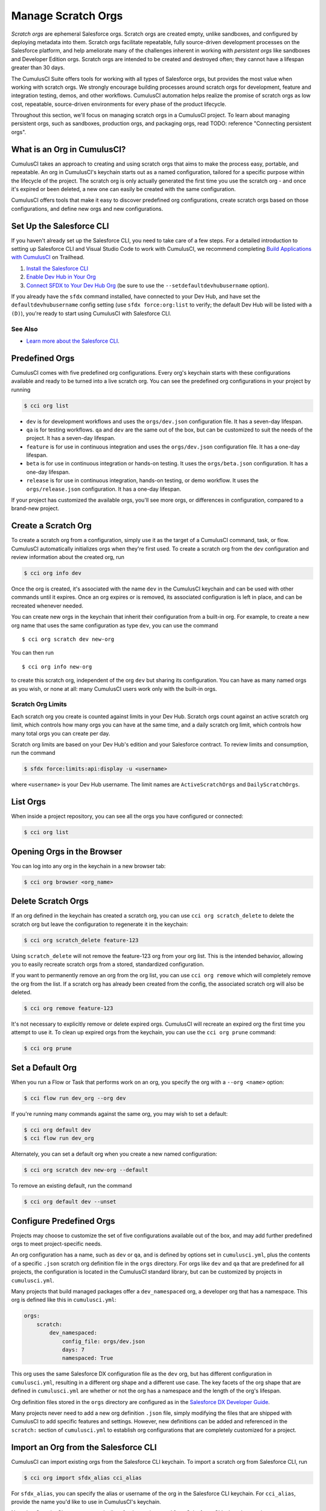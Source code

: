 Manage Scratch Orgs
===================

*Scratch orgs* are ephemeral Salesforce orgs. Scratch orgs are created empty, unlike sandboxes, and configured by deploying metadata into them. Scratch orgs facilitate repeatable, fully source-driven development processes on the Salesforce platform, and help ameliorate many of the challenges inherent in working with *persistent orgs* like sandboxes and Developer Edition orgs. Scratch orgs are intended to be created and destroyed often; they cannot have a lifespan greater than 30 days.

The CumulusCI Suite offers tools for working with all types of Salesforce orgs, but provides the most value when working with scratch orgs. We strongly encourage building processes around scratch orgs for development, feature and integration testing, demos, and other workflows. CumulusCI automation helps realize the promise of scratch orgs as low cost, repeatable, source-driven environments for every phase of the product lifecycle.

Throughout this section, we'll focus on managing scratch orgs in a CumulusCI project. To learn about managing persistent orgs, such as sandboxes, production orgs, and packaging orgs, read TODO: reference "Connecting persistent orgs".

What is an Org in CumulusCI?
----------------------------

CumulusCI takes an approach to creating and using scratch orgs that aims to make the process easy, portable, and repeatable. An org in CumulusCI's keychain starts out as a named configuration, tailored for a specific purpose within the lifecycle of the project. The scratch org is only actually generated the first time you use the scratch org - and once it's expired or been deleted, a new one can easily be created with the same configuration.

CumulusCI offers tools that make it easy to discover predefined org configurations, create scratch orgs based on those configurations, and define new orgs and new configurations.

Set Up the Salesforce CLI
-------------------------

If you haven't already set up the Salesforce CLI, you need to take care of a few steps. For a detailed introduction to setting up Salesforce CLI and Visual Studio Code to work with CumulusCI, we recommend completing `Build Applications with CumulusCI <https://trailhead.salesforce.com/en/content/learn/trails/build-applications-with-cumulusci>`_ on Trailhead.

1. `Install the Salesforce CLI <https://developer.salesforce.com/docs/atlas.en-us.sfdx_setup.meta/sfdx_setup/sfdx_setup_install_cli.htm>`_
2. `Enable Dev Hub in Your Org <https://developer.salesforce.com/docs/atlas.en-us.sfdx_setup.meta/sfdx_setup/sfdx_setup_enable_devhub.htm>`_
3. `Connect SFDX to Your Dev Hub Org <https://developer.salesforce.com/docs/atlas.en-us.sfdx_dev.meta/sfdx_dev/sfdx_dev_auth_web_flow.htm>`_ (be sure to use the ``--setdefaultdevhubusername`` option).

If you already have the ``sfdx`` command installed, have connected to your Dev Hub, and have set the ``defaultdevhubusername`` config setting (use ``sfdx force:org:list`` to verify; the default Dev Hub will be listed with a ``(D)``), you're ready to start using CumulusCI with Salesforce CLI.

See Also
^^^^^^^^

* `Learn more about the Salesforce CLI <https://developer.salesforce.com/platform/dx>`_.

Predefined Orgs
---------------

CumulusCI comes with five predefined org configurations. Every org's keychain starts with these configurations available and ready to be turned into a live scratch org. You can see the predefined org configurations in your project by running

.. code-block:: console

    $ cci org list

* ``dev`` is for development workflows and uses the ``orgs/dev.json`` configuration file. It has a seven-day lifespan.
* ``qa`` is for testing workflows. ``qa`` and ``dev`` are the same out of the box, but can be customized to suit the needs of the project. It has a seven-day lifespan.
* ``feature`` is for use in continuous integration and uses the ``orgs/dev.json`` configuration file. It has a one-day lifespan.
* ``beta`` is for use in continuous integration or hands-on testing. It uses the ``orgs/beta.json`` configuration. It has a one-day lifespan.
* ``release`` is for use in continuous integration, hands-on testing, or demo workflow. It uses the ``orgs/release.json`` configuration. It has a one-day lifespan.

If your project has customized the available orgs, you'll see more orgs, or differences in configuration, compared to a brand-new project.

Create a Scratch Org
--------------------

To create a scratch org from a configuration, simply use it as the target of a CumulusCI command, task, or flow. CumulusCI automatically initializes orgs when they're first used. To create a scratch org from the ``dev`` configuration and review information about the created org, run

.. code-block:: console

    $ cci org info dev

Once the org is created, it's associated with the name ``dev`` in the CumulusCI keychain and can be used with other commands until it expires. Once an org expires or is removed, its associated configuration is left in place, and can be recreated whenever needed.

You can create new orgs in the keychain that inherit their configuration from a built-in org. For example, to create a new org name that uses the same configuration as type ``dev``, you can use the command ::

    $ cci org scratch dev new-org

You can then run ::

    $ cci org info new-org

to create this scratch org, independent of the org ``dev`` but sharing its configuration. You can have as many named orgs as you wish, or none at all: many CumulusCI users work only with the built-in orgs.

Scratch Org Limits
^^^^^^^^^^^^^^^^^^

Each scratch org you create is counted against limits in your Dev Hub. Scratch orgs count against an active scratch org limit, which controls how many orgs you can have at the same time, and a daily scratch org limit, which controls how many total orgs you can create per day.

Scratch org limits are based on your Dev Hub's edition and your Salesforce contract. To review limits and consumption, run the command

.. code-block:: console

    $ sfdx force:limits:api:display -u <username>

where  ``<username>`` is your Dev Hub username. The limit names are ``ActiveScratchOrgs`` and ``DailyScratchOrgs``.

List Orgs
---------

When inside a project repository, you can see all the orgs you have configured or connected:

.. code-block:: console

    $ cci org list


Opening Orgs in the Browser
---------------------------

You can log into any org in the keychain in a new browser tab:

.. code-block:: console

    $ cci org browser <org_name>

Delete Scratch Orgs
-------------------

If an org defined in the keychain has created a scratch org, you can use ``cci org scratch_delete`` to delete the scratch org but leave the configuration to regenerate it in the keychain:

.. code-block:: console

    $ cci org scratch_delete feature-123

Using ``scratch_delete`` will not remove the feature-123 org from your org list.  This is the intended behavior, allowing you to easily recreate scratch orgs from a stored, standardized configuration.

If you want to permanently remove an org from the org list, you can use ``cci org remove`` which will completely remove the org from the list.  If a scratch org has already been created from the config, the associated scratch org will also be deleted.

.. code-block:: console

    $ cci org remove feature-123

It's not necessary to explicitly remove or delete expired orgs. CumulusCI will recreate an expired org the first time you attempt to use it. To clean up expired orgs from the keychain, you can use the ``cci org prune`` command:

.. code-block:: console

    $ cci org prune

Set a Default Org
-----------------

When you run a Flow or Task that performs work on an org, you specify the org with a ``--org <name>`` option:

.. code-block:: console

    $ cci flow run dev_org --org dev

If you're running many commands against the same org, you may wish to set a default:

.. code-block:: console

    $ cci org default dev
    $ cci flow run dev_org

Alternately, you can set a default org when you create a new named configuration:

.. code-block:: console

    $ cci org scratch dev new-org --default

To remove an existing default, run the command

.. code-block:: console

    $ cci org default dev --unset

Configure Predefined Orgs
-------------------------

Projects may choose to customize the set of five configurations available out of the box, and may add further predefined orgs to meet project-specific needs. 

An org configuration has a name, such as ``dev`` or ``qa``, and is defined by options set in ``cumulusci.yml``, plus the contents of a specific ``.json`` scratch org definition file in the ``orgs`` directory. For orgs like ``dev`` and ``qa`` that are predefined for all projects, the configuration is located in the CumulusCI standard library, but can be customized by projects in ``cumulusci.yml``.

Many projects that build managed packages offer a ``dev_namespaced`` org, a developer org that has a namespace. This org is defined like this in ``cumulusci.yml``:

.. code-block:: yaml

    orgs:
        scratch:
            dev_namespaced:
                config_file: orgs/dev.json
                days: 7
                namespaced: True

This org uses the same Salesforce DX configuration file as the ``dev`` org, but has different configuration in ``cumulusci.yml``, resulting in a different org shape and a different use case. The key facets of the org shape that are defined in ``cumulusci.yml`` are whether or not the org has a namespace and the length of the org's lifespan. 

Org definition files stored in the ``orgs`` directory are configured as in the `Salesforce DX Developer Guide <https://developer.salesforce.com/docs/atlas.en-us.sfdx_dev.meta/sfdx_dev/sfdx_dev_scratch_orgs_def_file.htm>`_.

Many projects never need to add a new org definition ``.json`` file, simply modifying the files that are shipped with CumulusCI to add specific features and settings. However, new definitions can be added and referenced in the ``scratch:`` section of ``cumulusci.yml`` to establish org configurations that are completely customized for a project.


Import an Org from the Salesforce CLI
-------------------------------------

CumulusCI can import existing orgs from the Salesforce CLI keychain. To import a scratch org from Salesforce CLI, run

.. code-block:: console

    $ cci org import sfdx_alias cci_alias

For ``sfdx_alias``, you can specify the alias or username of the org in the Salesforce CLI keychain. For ``cci_alias``, provide the name you'd like to use in CumulusCI's keychain.

Note that CumulusCI cannot automatically refresh orgs imported from Salesforce CLI when they expire.

Use a Non-Default Dev Hub
-------------------------

By default, CumulusCI will create scratch orgs using the Dev Hub org that is configured as the ``defaultdevhubusername`` in ``sfdx``. You can switch to a different Dev Hub org within a particular project by configuring the ``devhub`` service:

.. code-block:: console

    $ cci service connect devhub --project
    Username: [type the Dev Hub username here]
    devhub is now configured for this project.
